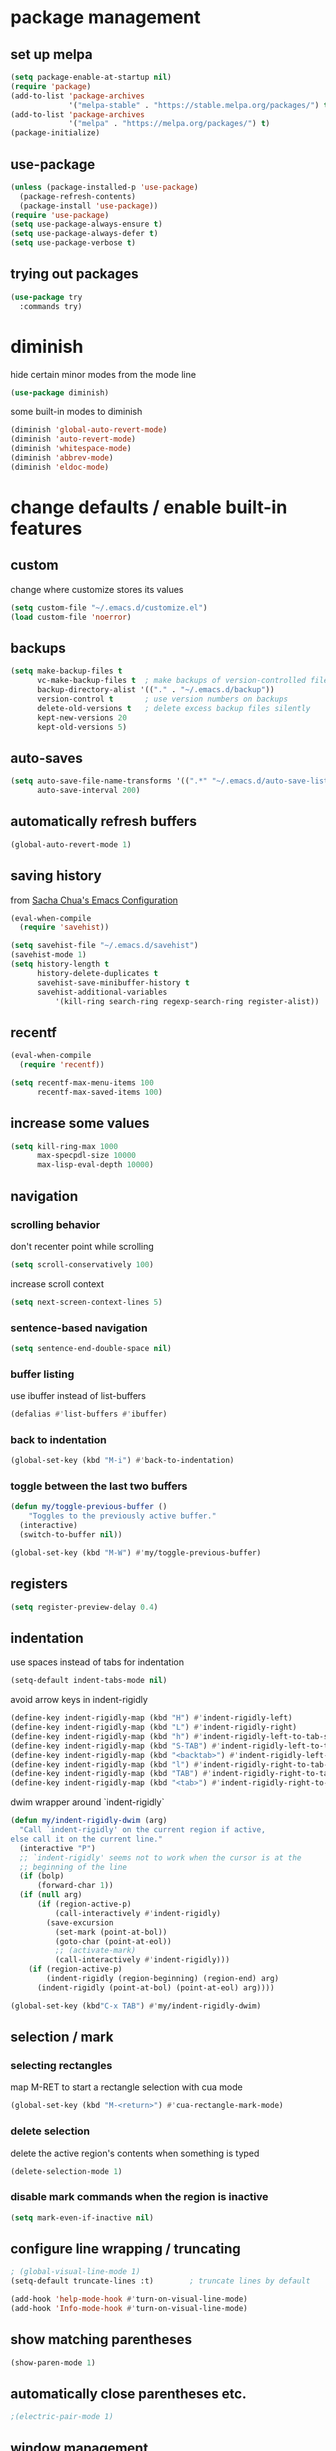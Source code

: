 #+STARTUP: overview
* package management
** set up melpa
#+BEGIN_SRC emacs-lisp
  (setq package-enable-at-startup nil)
  (require 'package)
  (add-to-list 'package-archives
               '("melpa-stable" . "https://stable.melpa.org/packages/") t)
  (add-to-list 'package-archives
               '("melpa" . "https://melpa.org/packages/") t)
  (package-initialize)
#+END_SRC
** use-package
#+BEGIN_SRC emacs-lisp
  (unless (package-installed-p 'use-package)
    (package-refresh-contents)
    (package-install 'use-package))
  (require 'use-package)
  (setq use-package-always-ensure t)
  (setq use-package-always-defer t)
  (setq use-package-verbose t)
#+END_SRC
** trying out packages
#+BEGIN_SRC emacs-lisp
  (use-package try
    :commands try)
#+END_SRC
* diminish
hide certain minor modes from the mode line
#+BEGIN_SRC emacs-lisp
  (use-package diminish)
#+END_SRC
some built-in modes to diminish
#+BEGIN_SRC emacs-lisp
  (diminish 'global-auto-revert-mode)
  (diminish 'auto-revert-mode)
  (diminish 'whitespace-mode)
  (diminish 'abbrev-mode)
  (diminish 'eldoc-mode)
#+END_SRC
* change defaults / enable built-in features
** custom
change where customize stores its values
#+BEGIN_SRC emacs-lisp
  (setq custom-file "~/.emacs.d/customize.el")
  (load custom-file 'noerror)
#+END_SRC
** backups
#+BEGIN_SRC emacs-lisp
  (setq make-backup-files t
        vc-make-backup-files t  ; make backups of version-controlled files
        backup-directory-alist '(("." . "~/.emacs.d/backup"))
        version-control t       ; use version numbers on backups
        delete-old-versions t   ; delete excess backup files silently
        kept-new-versions 20
        kept-old-versions 5)
#+END_SRC
** auto-saves
#+BEGIN_SRC emacs-lisp
  (setq auto-save-file-name-transforms '((".*" "~/.emacs.d/auto-save-list/" t))
        auto-save-interval 200)
#+END_SRC
** automatically refresh buffers
#+BEGIN_SRC emacs-lisp
  (global-auto-revert-mode 1)
#+END_SRC
** saving history
from [[http://pages.sachachua.com/.emacs.d/Sacha.html][Sacha Chua's Emacs Configuration]]
#+BEGIN_SRC emacs-lisp
  (eval-when-compile
    (require 'savehist))

  (setq savehist-file "~/.emacs.d/savehist")
  (savehist-mode 1)
  (setq history-length t
        history-delete-duplicates t
        savehist-save-minibuffer-history t
        savehist-additional-variables
            '(kill-ring search-ring regexp-search-ring register-alist))
#+END_SRC
** recentf
#+BEGIN_SRC emacs-lisp
  (eval-when-compile
    (require 'recentf))

  (setq recentf-max-menu-items 100
        recentf-max-saved-items 100)
#+END_SRC
** increase some values
#+BEGIN_SRC emacs-lisp
  (setq kill-ring-max 1000
        max-specpdl-size 10000
        max-lisp-eval-depth 10000)
#+END_SRC
** navigation
*** scrolling behavior
don't recenter point while scrolling
#+BEGIN_SRC emacs-lisp
  (setq scroll-conservatively 100)
#+END_SRC
increase scroll context
#+BEGIN_SRC emacs-lisp
  (setq next-screen-context-lines 5)
#+END_SRC
*** sentence-based navigation
#+BEGIN_SRC emacs-lisp
  (setq sentence-end-double-space nil)
#+END_SRC
*** buffer listing
use ibuffer instead of list-buffers
#+BEGIN_SRC emacs-lisp
  (defalias #'list-buffers #'ibuffer)
#+END_SRC
*** back to indentation
#+BEGIN_SRC emacs-lisp
  (global-set-key (kbd "M-i") #'back-to-indentation)
#+END_SRC
*** toggle between the last two buffers
#+BEGIN_SRC emacs-lisp
  (defun my/toggle-previous-buffer ()
      "Toggles to the previously active buffer."
    (interactive)
    (switch-to-buffer nil))

  (global-set-key (kbd "M-W") #'my/toggle-previous-buffer)
#+END_SRC
** registers
#+BEGIN_SRC emacs-lisp
  (setq register-preview-delay 0.4)
#+END_SRC
** indentation
use spaces instead of tabs for indentation
#+BEGIN_SRC emacs-lisp
  (setq-default indent-tabs-mode nil)
#+END_SRC
avoid arrow keys in indent-rigidly
#+BEGIN_SRC emacs-lisp
  (define-key indent-rigidly-map (kbd "H") #'indent-rigidly-left)
  (define-key indent-rigidly-map (kbd "L") #'indent-rigidly-right)
  (define-key indent-rigidly-map (kbd "h") #'indent-rigidly-left-to-tab-stop)
  (define-key indent-rigidly-map (kbd "S-TAB") #'indent-rigidly-left-to-tab-stop)
  (define-key indent-rigidly-map (kbd "<backtab>") #'indent-rigidly-left-to-tab-stop)
  (define-key indent-rigidly-map (kbd "l") #'indent-rigidly-right-to-tab-stop)
  (define-key indent-rigidly-map (kbd "TAB") #'indent-rigidly-right-to-tab-stop)
  (define-key indent-rigidly-map (kbd "<tab>") #'indent-rigidly-right-to-tab-stop)
#+END_SRC
dwim wrapper around `indent-rigidly`
#+BEGIN_SRC emacs-lisp
  (defun my/indent-rigidly-dwim (arg)
    "Call `indent-rigidly' on the current region if active,
  else call it on the current line."
    (interactive "P")
    ;; `indent-rigidly' seems not to work when the cursor is at the
    ;; beginning of the line
    (if (bolp)
        (forward-char 1))
    (if (null arg)
        (if (region-active-p)
            (call-interactively #'indent-rigidly)
          (save-excursion
            (set-mark (point-at-bol))
            (goto-char (point-at-eol))
            ;; (activate-mark)
            (call-interactively #'indent-rigidly)))
      (if (region-active-p)
          (indent-rigidly (region-beginning) (region-end) arg)
        (indent-rigidly (point-at-bol) (point-at-eol) arg))))

  (global-set-key (kbd"C-x TAB") #'my/indent-rigidly-dwim)
#+END_SRC
** selection / mark
*** selecting rectangles
map M-RET to start a rectangle selection with cua mode
#+BEGIN_SRC emacs-lisp
  (global-set-key (kbd "M-<return>") #'cua-rectangle-mark-mode)
#+END_SRC
*** delete selection
delete the active region's contents when something is typed
#+BEGIN_SRC emacs-lisp
  (delete-selection-mode 1)
#+END_SRC
*** disable mark commands when the region is inactive
#+BEGIN_SRC emacs-lisp
  (setq mark-even-if-inactive nil)
#+END_SRC
** configure line wrapping / truncating
#+BEGIN_SRC emacs-lisp
  ; (global-visual-line-mode 1)
  (setq-default truncate-lines :t)        ; truncate lines by default

  (add-hook 'help-mode-hook #'turn-on-visual-line-mode)
  (add-hook 'Info-mode-hook #'turn-on-visual-line-mode)
#+END_SRC
** show matching parentheses
#+BEGIN_SRC emacs-lisp
  (show-paren-mode 1)
#+END_SRC
** automatically close parentheses etc.
#+BEGIN_SRC emacs-lisp
;(electric-pair-mode 1)
#+END_SRC
** window management
*** winner-mode
enable winner-mode to be able to undo/redo window commands
#+BEGIN_SRC emacs-lisp
  (winner-mode 1)
#+END_SRC
*** show cursor in non-selected windows
#+BEGIN_SRC emacs-lisp
  (setq-default cursor-in-non-selected-windows t)
#+END_SRC
** scratch buffer
remove the initial message shown in the scratch buffer
#+BEGIN_SRC emacs-lisp
  (setq initial-scratch-message "")
#+END_SRC
** show whitespace in programming modes
#+BEGIN_SRC emacs-lisp
  (eval-when-compile
    (require 'whitespace))

  (setq whitespace-style
        '(face trailing tabs lines-tail space-after-tab space-before-tab tab-mark newline newline-mark empty)
        whitespace-line-column 80
        whitespace-display-mappings '((space-mark 32 [183] [46])  ; "·", "."
                                      (space-mark 160 [164] [95]) ; "¤", "_"
                                      (newline-mark 10 [172 10] [36 10]) ; "¬", "$"
                                      (tab-mark 9 [187 9] [92 9]))) ; "»", "\"

  (custom-set-faces '(whitespace-trailing ((t (:background "orange red" :foreground "gold"))))
                    '(whitespace-line ((t (:underline t :foreground nil :background nil))))
                    '(whitespace-newline ((t (:foreground "dim gray" :background nil))))
                    '(whitespace-empty ((t (:background "black")))))

  (add-hook 'prog-mode-hook (lambda () (whitespace-mode 1)))
  (add-hook 'conf-mode-hook (lambda () (whitespace-mode 1)))
#+END_SRC
** bind useful but unbound commands
*** revert-buffer
#+BEGIN_SRC emacs-lisp
  (defun my/revert-buffer-only-prompt-if-modified ()
    "Acts like `revert-buffer' but only prompts if the buffer has been modified"
    (interactive)
    (if (buffer-modified-p)
        (revert-buffer)
      (revert-buffer nil t)
      (message (concat "Reverted buffer " (buffer-name (current-buffer))))))
  (global-set-key (kbd "<f5>") #'my/revert-buffer-only-prompt-if-modified)
#+END_SRC
*** font-lock-fontify-buffer (refresh syntax highlighting)
#+BEGIN_SRC emacs-lisp
  (global-set-key (kbd "C-<f5>") #'font-lock-fontify-buffer)
#+END_SRC
*** find-file-at-point
#+BEGIN_SRC emacs-lisp
  (global-set-key (kbd "M-g f") #'find-file-at-point)
#+END_SRC
*** toggle truncate lines
#+BEGIN_SRC emacs-lisp
  (global-set-key (kbd "C-c t t") #'toggle-truncate-lines)
#+END_SRC
*** delete trailing whitespace
#+BEGIN_SRC emacs-lisp
  (global-set-key (kbd "C-c t d") #'delete-trailing-whitespace)
#+END_SRC
** use hippie-expand
#+BEGIN_SRC emacs-lisp
  ;; get rid of compiler warnings
  (eval-when-compile
    (declare-function try-expand-line "hippie-exp" (old)))

  ;; move the line expansion to the very end of the list
  (delq #'try-expand-line hippie-expand-try-functions-list)
  (add-to-list 'hippie-expand-try-functions-list #'try-expand-line 'append)

  ;; M-/ normally runs dabbrev-expand
  (global-set-key (kbd "M-/") #'hippie-expand)
#+END_SRC
** use abbrev
#+BEGIN_SRC emacs-lisp
  (setq abbrev-file-name
        "~/.emacs.d/abbrev_definitions"
        save-abbrevs t)                   ; save abbrevs when files are saved
  (setq-default abbrev-mode t)
#+END_SRC
** backward-kill-sexp
#+BEGIN_SRC emacs-lisp
  (global-set-key (kbd "C-M-<backspace>") #'backward-kill-sexp)
#+END_SRC
** final newlines
#+BEGIN_SRC emacs-lisp
  (setq require-final-newline t
        mode-require-final-newline t)
#+END_SRC
** remap toggle input method
I use C-\ for company
#+BEGIN_SRC emacs-lisp
  (global-set-key (kbd "<F9>") #'toggle-input-method) ; in case I ever need this...
#+END_SRC
** use visually relative line numbers in display-line-numbers-mode
#+BEGIN_SRC emacs-lisp
  (eval-when-compile
    (require 'display-line-numbers))

  (setq display-line-numbers-type 'visual)
#+END_SRC
** use zsh in ansi-term
#+BEGIN_SRC emacs-lisp
  (defvar my-term-shell "/bin/zsh")
  (defadvice ansi-term (before force-zsh)
    (interactive (list my-term-shell)))
  (ad-activate 'ansi-term)
#+END_SRC
** use regex search by default
#+BEGIN_SRC emacs-lisp
  ;; (using swiper for forward search right now)
  ;; (global-set-key (kbd "C-s") #'isearch-forward-regexp)
  (global-set-key (kbd "C-r") #'isearch-backward-regexp)
#+END_SRC
* hydra
#+BEGIN_SRC emacs-lisp
  (use-package hydra
    :defer nil
    :config (require 'hydra))             ; somehow it doesn't work without this
#+END_SRC
** window management hydra
functions from hydra_examples.el
#+BEGIN_SRC emacs-lisp
  (require 'windmove)
  (require 'hydra)

  (defun hydra-move-splitter-left (arg)
    "Move window splitter left."
    (interactive "p")
    (if (let ((windmove-wrap-around))
          (windmove-find-other-window 'right))
        (shrink-window-horizontally arg)
      (enlarge-window-horizontally arg)))

  (defun hydra-move-splitter-right (arg)
    "Move window splitter right."
    (interactive "p")
    (if (let ((windmove-wrap-around))
          (windmove-find-other-window 'right))
        (enlarge-window-horizontally arg)
      (shrink-window-horizontally arg)))

  (defun hydra-move-splitter-up (arg)
    "Move window splitter up."
    (interactive "p")
    (if (let ((windmove-wrap-around))
          (windmove-find-other-window 'up))
        (enlarge-window arg)
      (shrink-window arg)))

  (defun hydra-move-splitter-down (arg)
    "Move window splitter down."
    (interactive "p")
    (if (let ((windmove-wrap-around))
          (windmove-find-other-window 'up))
        (shrink-window arg)
      (enlarge-window arg)))
#+END_SRC
hydra modified from [[https://github.com/abo-abo/hydra/wiki/Window-Management][Window Management Hydra in the Hydra Wiki]]
#+BEGIN_SRC emacs-lisp
  ;; get rid of compiler warnigns
  (eval-when-compile
    (declare-function winner-redo "winner" ())
    (declare-function winner-undo "winner" ()))

  (defhydra hydra-window (:color red
                          :hint nil
                          :idle 0.4)
    "
   Split: _M-h_/_M-j_/_M-k_/_M-l_
  Delete: _o_nly, _dw_in,  _db_buf, _x_: del current win, _i_: ace one
    Move: _s_wap
  Resize: [C-]_H_/_J_/_K_/_L_
  Frames: _f_rame new, _df_rame
    Misc: _b_uffer, book_m_ark, _u_ndo, _r_edo, _M-M_aximize, _M-m_inimize, _M-b_alance"
    ("h" windmove-left)
    ("j" windmove-down)
    ("k" windmove-up)
    ("l" windmove-right)
    ("C-h" hydra-move-splitter-left)
    ("H" (lambda () (interactive) (hydra-move-splitter-left 5)))
    ("C-j" hydra-move-splitter-down)
    ("J" (lambda () (interactive) (hydra-move-splitter-down 5)))
    ("C-k" hydra-move-splitter-up)
    ("K" (lambda () (interactive) (hydra-move-splitter-up 5)))
    ("C-l" hydra-move-splitter-right)
    ("L" (lambda () (interactive) (hydra-move-splitter-right 5)))
    ("M-h" (lambda ()
             (interactive)
             (split-window-right)
             (switch-to-buffer (other-buffer))))
    ("M-j" (lambda ()
             (interactive)
             (split-window-below)
             (windmove-down)
             (switch-to-buffer (other-buffer))))
    ("M-k" (lambda ()
             (interactive)
             (split-window-below)
             (switch-to-buffer (other-buffer))))
    ("M-l" (lambda ()
             (interactive)
             (split-window-right)
             (windmove-right)
             (switch-to-buffer (other-buffer))))
    ("x" delete-window)
    ("X" kill-buffer-and-window)
    ("u" winner-undo)
    ("r" winner-redo) ;;Fixme, not working?
    ("o" delete-other-windows :exit t)
    ("a" ace-window)
    ("M-o" ace-window :exit t)
    ("f" make-frame :exit t)
    ("s" ace-swap-window)
    ("db" kill-this-buffer)
    ("df" delete-frame :exit t)
    ("dw" ace-delete-window)
    ("q" nil)
    ("<escape>" nil)
    ("<return>" nil)
    ("i" ace-delete-other-windows :color blue)
    ("b" ido-switch-buffer)
    ("m" bookmark-jump)
    ("M-M" maximize-window)
    ("M-m" minimize-window)
    ("M-b" balance-windows))

  (global-set-key (kbd "M-o") #'hydra-window/body)
  (global-set-key (kbd "M-O") #'ace-window)
#+END_SRC
** apropos hydra
taken from hydra-examples.el
#+BEGIN_SRC emacs-lisp
  (defhydra hydra-apropos (:color blue
                           :hint nil
                           :idle 0.4)
    "
  _a_propos        _c_ommand
  _d_ocumentation  _l_ibrary
  _v_ariable       _u_ser-option
  ^ ^          valu_e_"
    ("a" apropos)
    ("d" apropos-documentation)
    ("v" apropos-variable)
    ("c" apropos-command)
    ("l" apropos-library)
    ("u" apropos-user-option)
    ("e" apropos-value)
    ("q" nil)
    ("<escape>" nil)
    ("<return>" nil))

  (global-set-key (kbd "C-h C-a") #'hydra-apropos/body)
#+END_SRC
* programming mode customizations
#+BEGIN_SRC emacs-lisp
  ;; (setq linum-format "%5d ")
  (add-hook 'prog-mode-hook
            (lambda ()
              (display-line-numbers-mode 1)
              (subword-mode 1) ; allows you to jump by words in CamelCase words
              (diminish 'subword-mode) ; hide subword mode from modeline
              (flyspell-prog-mode)))   ; check spelling in comments

  ;; fix linum text-scale-adjust
  ;; (eval-after-load "linum"
  ;;   '(set-face-attribute 'linum nil :height 100))
#+END_SRC
* text mode customizations
#+BEGIN_SRC emacs-lisp
  (add-hook 'text-mode-hook
            (lambda () (flyspell-mode 1)))

#+END_SRC
** text mode company
(stolen from [[http://blog.binchen.org/posts/emacs-auto-completion-for-non-programmers.html][here]])
#+BEGIN_SRC emacs-lisp
  (with-eval-after-load 'company
    (defvar company-backends)
    (defvar my/company-ispell-backend)
    (defun my/text-mode-hook-setup ()
      ;; making `company-backends' local is critcal
      ;; or else, you will have completion in every major mode, that's very annoying!
      (make-local-variable 'company-backends)

      (setq my/company-ispell-backend 'company-ispell)

      ;; company-ispell is the plugin to complete words
      (add-to-list 'company-backends my/company-ispell-backend)

      ;; OPTIONAL, if `company-ispell-dictionary' is nil, `ispell-complete-word-dict' is used
      ;;  but I prefer hard code the dictionary path. That's more portable.
      (let ((dictionary  "/usr/share/dict/words"))
        (when (file-exists-p dictionary)
          (defvar ispell-complete-word-dict dictionary)))
      ;; (setq company-ispell-dictionary (file-truename "~/.emacs.d/misc/english-words.txt"))
      )

    ;; get rid of compiler warnings
    (eval-when-compile
      (declare-function my/text-mode-hook-setup "config" ()))

    (add-hook 'text-mode-hook #'my/text-mode-hook-setup)

    (defun my/toggle-company-ispell ()
      (interactive)
      (cond
       ((memq my/company-ispell-backend company-backends)
        (setq company-backends (delete my/company-ispell-backend company-backends))
        (message "company-ispell disabled"))
       (t
        (add-to-list 'company-backends my/company-ispell-backend)
        (message "company-ispell enabled!")))))
#+END_SRC
* dwim
** eval region or last sexp
#+BEGIN_SRC emacs-lisp
  (defun my/eval-dwim (arg)
    "Call either `eval-region' if the region is active or `eval-last-sexp' otherwise.
  ARG is passed to `eval-last-sexp' and is ignored if the region is active."
    (interactive "P")
    (if (region-active-p)
        (eval-region (region-beginning) (region-end))
      (eval-last-sexp arg)))

  (global-set-key (kbd "C-x C-e") #'my/eval-dwim)
#+END_SRC
** whole line or region mode (disabled)
#+BEGIN_SRC emacs-lisp
  ;; (use-package whole-line-or-region
  ;;   :bind (("C-w" . whole-line-or-region-kill-region)
  ;;          ("M-w" . whole-line-or-region-kill-ring-save)
  ;;          ("C-y" . whole-line-or-region-yank))
  ;;   :diminish whole-line-or-region-mode)
#+END_SRC
** change casing
#+BEGIN_SRC emacs-lisp
  (defhydra hydra-casing (:color blue
                           :hint nil
                           :idle 0.3)
    "change casing"
    ("M-u" upcase-dwim :exit t)
    ("M-l" downcase-dwim :exit t)
    ("M-d" downcase-dwim :exit t)
    ("M-c" capitalize-dwim :exit t)
    ("u" upcase-dwim "up" :exit nil)
    ("l" downcase-dwim :exit nil)
    ("d" downcase-dwim "down" :exit nil)
    ("c" capitalize-dwim "capitalize" :exit nil)
    ("q" nil)
    ("<escape>" nil)
    ("<return>" nil))

  (global-set-key (kbd "M-c") #'hydra-casing/body)
#+END_SRC
** remove whitespace
#+BEGIN_SRC emacs-lisp
(global-set-key (kbd "M-SPC") (lambda (pref) (interactive "p") (cycle-spacing pref nil 'fast)))
#+END_SRC
** TODO narrowing/widening dwim
* crux
#+BEGIN_SRC emacs-lisp
  (use-package crux
    :bind (("C-c e"         . crux-eval-and-replace)
           ("C-c O"         . crux-open-with)
           ("C-c C"         . crux-cleanup-buffer-or-region)
           ("C-x 4 t"       . crux-transpose-windows)
           ("C-c d"         . crux-duplicate-current-line-or-region)
           ("C-c i"         . crux-ispell-word-then-abbrev)
           ("C-<return>"    . crux-smart-open-line)
           ("C-o"           . crux-smart-open-line-above)))
#+END_SRC
* ace-window
#+BEGIN_SRC emacs-lisp
   (use-package ace-window
     :commands (ace-window ace-swap-window ace-delete-other-windows ace-delete-window)
     :bind (("C-x o" . ace-window))
     :init (setq aw-keys '(?a ?s ?d ?f ?g ?h ?j ?k ?l))
     :config (progn (custom-set-faces
                     '(aw-leading-char-face
                       ((t (:foreground "deep sky blue" :height 3.0)))))))
#+END_SRC
* ivy and swiper
#+BEGIN_SRC emacs-lisp
  (use-package flx)
  (use-package counsel
    :defer nil                            ; TODO manually map all things instead of using counsel-mode / ivy-mode
    :diminish (counsel-mode ivy-mode)
    :bind (("C-s"     . swiper)
           ("C-c C-r" . ivy-resume)
           ("C-h C-l" . counsel-find-library)
           ("C-h C-i" . counsel-info-lookup-symbol)
           ("C-h C-c" . counsel-colors-web)
           ("C-h C-u" . counsel-unicode-char)
           ("M-s l"   . counsel-locate)
           ("M-s a"   . counsel-ag)
           ("M-s f"   . counsel-fzf)
           ("M-s g"   . counsel-git)
           ("M-s c"   . counsel-colors-web)
           ("M-w"     . my/switch-buffer-or-kill-ring-save))
    :init

    (defun my/switch-buffer-or-kill-ring-save ()
      "When the region is active, call `kill-ring-save', else call `ivy-switch-buffer'"
      (interactive)
      (if (region-active-p)
          (kill-ring-save :ignore :ignore :save-region-instead)
        (ivy-switch-buffer)))

    (setq ivy-use-virtual-buffers t       ; add recent files and bookmarks to buffer list
          ivy-initial-inputs-alist nil    ; don't prepend "^" by default
          ivy-count-format "%d/%d "
          ivy-wrap t                      ; wrap around after first/last match
          ivy-extra-directories nil       ; don't automatically add "." and ".." when finding a file
          ;; ignore files that start with a dot
          ;; (they can still be included in the results if the search string starts with a dot)
          counsel-find-file-ignore-regexp "\\`\\."
          counsel-find-file-at-point t    ; add file at point to file listb
          ivy-format-function 'my/ivy-format-function-arrow ; display an arrow next to current candiate
          ivy-height 12
          ivy-re-builders-alist
          '((counsel-find-file    . ivy--regex-plus)
            (swiper               . ivy--regex-plus)
            (counsel-unicode-char . ivy--regex-plus)
            (t                    . ivy--regex-fuzzy)))
    :config
    (ivy-mode 1)
    (counsel-mode 1))
#+END_SRC
** custom format function
#+BEGIN_SRC emacs-lisp
  ;; modified from ivy.el
  (require 'ivy)
  (defun my/ivy-format-function-arrow (cands)
    "Transform CANDS into a string for minibuffer."
    (ivy--format-function-generic
     (lambda (str)
       (concat "-> " (ivy--add-face str 'ivy-current-match)))
     (lambda (str)
       (concat "   " str))
     cands
     "\n"))
#+END_SRC
* move-text
#+BEGIN_SRC emacs-lisp
  (use-package move-text
    :bind (("M-p" . move-text-up)
           ("M-n" . move-text-down)))
#+END_SRC
* imenu-anywhere
#+BEGIN_SRC emacs-lisp
  (use-package imenu-anywhere
    :after ivy
    :bind (("M-I" . ivy-imenu-anywhere)))
#+END_SRC
* avy
#+BEGIN_SRC emacs-lisp
  (use-package avy
    :bind (("M-k" . avy-goto-char)
           ("M-m" . avy-goto-char-in-line)
           ("M-j" . avy-goto-word-1)
           ("M-l" . avy-goto-line)))
#+END_SRC
** avy zap
#+BEGIN_SRC emacs-lisp
  (use-package avy-zap
    :bind (("M-z" . avy-zap-to-char)
           ("C-t" . avy-zap-up-to-char)))
#+END_SRC
* which-key
#+BEGIN_SRC emacs-lisp
  (use-package which-key
    :commands (which-key-mode which-key-show-top-level which-key-show-major-mode)
    :diminish which-key-mode
    :bind (("C-h C-t" . which-key-show-top-level)
           ("C-h C-m" . which-key-show-major-mode))
    :init
    (setq which-key-idle-delay 0.3)
    :hook (emacs-startup . which-key-mode))
#+END_SRC
* undo-tree
use undo-tree to get a navigable tree view of the buffer's history (using hjkl)
note that it can limit undos to the active region
#+BEGIN_SRC emacs-lisp
  (use-package undo-tree
    :defer nil
    :diminish undo-tree-mode
    :init (setq undo-tree-visualizer-diff t ; show diff in undo tree ("d" toggles)
                undo-tree-visualizer-timestamps t ; show timestamps ("t" toggles)
                undo-tree-auto-save-history t ; save history to a file
                undo-tree-history-directory-alist '((".*" . "~/.emacs.d/undo-tree/")))
    :config
    ;; get rid of compiler warnings...
    (require 'undo-tree)
    (eval-when-compile
      (declare-function undo-tree-visualize-switch-branch-left "undo-tree" (arg))
      (declare-function undo-tree-visualize-switch-branch-right "undo-tree" (arg))
      (declare-function undo-tree-visualize-redo "undo-tree" (&optional arg))
      (declare-function undo-tree-visualize-undo "undo-tree" (&optional arg))
      (declare-function undo-tree-visualize-redo-to-x "undo-tree" (&optional x))
      (declare-function undo-tree-visualize-undo-to-x "undo-tree" (&optional x))
      (declare-function undo-tree-visualizer-quit "undo-tree" ())
      (declare-function undo-tree-visualizer-select-left "undo-tree" (&optional arg))
      (declare-function undo-tree-visualizer-select-right "undo-tree" (&optional arg))
      (declare-function undo-tree-visualizer-select-next "undo-tree" (&optional arg))
      (declare-function undo-tree-visualizer-select-previous "undo-tree" (&optional arg))
      (declare-function undo-tree-visualizer-set "undo-tree" (&optional pos)))
    (global-undo-tree-mode 1)
    (define-key undo-tree-visualizer-mode-map (kbd "h") #'undo-tree-visualize-switch-branch-left)
    (define-key undo-tree-visualizer-mode-map (kbd "j") #'undo-tree-visualize-redo)
    (define-key undo-tree-visualizer-mode-map (kbd "k") #'undo-tree-visualize-undo)
    (define-key undo-tree-visualizer-mode-map (kbd "l") #'undo-tree-visualize-switch-branch-right)
    (define-key undo-tree-visualizer-mode-map (kbd "K") #'undo-tree-visualize-undo-to-x)
    (define-key undo-tree-visualizer-mode-map (kbd "J") #'undo-tree-visualize-redo-to-x)
    (define-key undo-tree-visualizer-mode-map (kbd "<return>") #'undo-tree-visualizer-quit)
    (define-key undo-tree-visualizer-selection-mode-map (kbd "h") #'undo-tree-visualizer-select-left)
    (define-key undo-tree-visualizer-selection-mode-map (kbd "j") #'undo-tree-visualizer-select-next)
    (define-key undo-tree-visualizer-selection-mode-map (kbd "k") #'undo-tree-visualizer-select-previous)
    (define-key undo-tree-visualizer-selection-mode-map (kbd "l") #'undo-tree-visualizer-select-right)
    (define-key undo-tree-visualizer-selection-mode-map (kbd "<return>") #'undo-tree-visualizer-set)
    (add-hook 'undo-tree-visualizer-mode-hook (lambda () (setq undo-tree-visualizer-diff t)))) ; does this fix diff disappearing??
#+END_SRC
* shackle popup manager
** shackle configuration
#+BEGIN_SRC emacs-lisp
  (use-package shackle
    :hook (emacs-startup . shackle-mode)
    :init
    (setq shackle-default-size 0.4
          shackle-rules '((undo-tree-visualizer-mode :size 0.25 :align right :select t) ; doesn't seem to work somehow TODO
                          (help-mode :custom jay/shackle-dynamic-tyling :select t)
                          (occur-mode :align below :size 0.3 :select t)
                          (apropos-mode :custom jay/shackle-dynamic-tyling :select t)
                          (flycheck-error-list-mode :select t :align below :size 0.2)
                          (compilation-mode :noselect t :align below :size 0.2)
                          (special-mode :noselect t :align below :size 0.2)
                          (diff-mode :custom jay/shackle-dynamic-tyling :select t)
                          ("*Register Preview*" :noselect t :align above :size 0.2)
                          ("^\\*Org Src.*" :regexp t :popup nil))
          shackle-default-rule '(:popup t :select t)))
#+END_SRC
** custom window splitting
custom tiling function to create popups by splitting the current window
#+BEGIN_SRC emacs-lisp
  (with-eval-after-load 'shackle
    ;; get rid of compiler warnings
    (eval-when-compile
      (declare-function shackle--splittable-frame "shackle" ()))
    ;; stolen from https://emacs.stackexchange.com/a/37652
    (defun jay/shackle-dynamic-tyling (buffer alist plist)
      "Create a new window displaying BUFFER splitting the current window sensibly.
  If there already is a window displaying BUFFER, do nothing.
  ALIST is passed to `window--display-buffer'. PLIST is ignored."
      (or (get-buffer-window buffer)
          (let
              ((frame (shackle--splittable-frame))
               (window (if (> (* 1.4 (window-pixel-height)) (window-pixel-width))
                           (split-window-below)
                         (split-window-right (/ (window-width) -3)))))
            (prog1
                (window--display-buffer buffer window 'window alist display-buffer-mark-dedicated)
              (when window
                (shrink-window-if-larger-than-buffer window)
                (setq shackle-last-window window
                      shackle-last-buffer buffer))
              (unless (cdr (assq 'inhibit-switch-frame alist))
                (window--maybe-raise-frame frame)))))))
#+END_SRC
* rainbow-delimiters
#+BEGIN_SRC emacs-lisp
  (use-package rainbow-delimiters
    :diminish rainbow-delimiters-mode
    :hook (prog-mode . rainbow-delimiters-mode))
#+END_SRC
* rainbow-mode
#+BEGIN_SRC emacs-lisp
  (use-package rainbow-mode
    :diminish rainbow-mode
    :hook prog-mode)
  ;; note: change rainbow-x-colors to nil to disable highlighting of color names
#+END_SRC
* expand-region
#+BEGIN_SRC emacs-lisp
  (use-package expand-region
    :bind (("C-=" . er/expand-region)))
#+END_SRC
* better regexp search/replace
#+BEGIN_SRC emacs-lisp
  (use-package visual-regexp-steroids
    :bind (("C-c r" . vr/replace)
           ("C-c q" . vr/query-replace)
           ("C-c M" . vr/mc-mark)))
#+END_SRC
* beacon
#+BEGIN_SRC emacs-lisp
  (use-package beacon
    :defer nil
    :diminish beacon-mode
    :init (setq beacon-push-mark 1)       ; this is a test (TODO)
    :config (beacon-mode 1))
#+END_SRC
* company (auto-completion)
#+BEGIN_SRC emacs-lisp
  (use-package company
    :defer nil
    :hook ;; (after-init . global-company-mode)
    ((prog-mode . company-mode)
     (text-mode . company-mode))
    :bind (:map company-mode-map
                ("C-\\" . company-complete))
    :diminish company-mode
    :init
    (setq company-idle-delay 0.1
          company-frontends
          '(company-semantic
            company-pseudo-tooltip-unless-just-one-frontend
            company-preview-frontend
            company-echo-metadata-frontend)
          company-auto-complete nil
          company-auto-complete-chars " !)+,-./:;<=>?@|}"
          company-require-match 'never
          company-transformers '(company-sort-by-occurrence company-sort-by-backend-importance)
          company-minimum-prefix-length 3
          ;; attempt at a whitelist for company global-modes
          ;; (currently not using company-global-mode)
          ;; company-global-modes
          ;; '(asm-mode autoconf-mode awk-mode bat-mode bibtex-mode
          ;; bibtex-style-mode change-log-mode c++-mode c-mode
          ;; comint-mode common-lisp-mode cperl-mode css-mode
          ;; emacs-lisp-mode fundamental-mode gdb-script-mode gfm-mode
          ;; ghci-script-mode git-commit-elisp-text-mode
          ;; git-commit-major-mode git-rebase-mode haskell-cabal-mode
          ;; haskell-mode html-mode indented-text-mode java-mode
          ;; javascript-mode js-mode latex-mode less-css-mode
          ;; lisp-interaction-mode lisp-mode log-edit-mode mail-mode
          ;; makefile-mode markdown-mode message-mode mhtml-mode
          ;; occur-edit-mode org-mode perl-mode plain-tex-mode
          ;; prog-mode python-mode rst-mode rust-mode scss-mode
          ;; sgml-mode shell-mode shell-script-mode sh-mode sql-mode
          ;; term-mode tex-mode text-mode vc-git-log-edit-mode
          ;; vhdl-mode xml-mode zone-mode)
          )
    :config
    (with-eval-after-load 'company
      ;; get rid of compiler warnings
      (eval-when-compile
        (declare-function yas-expand "yasnippet" (&optional field))
        (declare-function company-complete-common-or-cycle "company" (&optional arg))
        (declare-function company-indent-or-complete-common "company" ())
        (declare-function my/yas-expand-or-company-next "config" ())
        (declare-function my/yas-expand-or-company-indent-or-complete-common "config" ()))

      (defun my/yas-expand-or-company-next ()
        "Try to expand a yas snippet. If not possible, call `company-complete-common-or-cycle'"
        (interactive)
        (unless (yas-expand)
          (company-complete-common-or-cycle 1)))

      (defun my/yas-expand-or-company-indent-or-complete-common ()
        "Try to expand a yas snippet. If not possible, call `company-indent-or-complete-common'"
        (interactive)
        (if (equal major-mode 'org-mode)
            (call-interactively #'org-cycle)
          (unless (yas-expand)
            (company-indent-or-complete-common))))

      (define-key company-active-map (kbd "TAB") #'my/yas-expand-or-company-next)
      (define-key company-active-map (kbd "<tab>") #'my/yas-expand-or-company-next)
      (define-key company-active-map (kbd "S-TAB") (lambda () (interactive) (company-complete-common-or-cycle -1)))
      (define-key company-active-map (kbd "<backtab>") (lambda () (interactive) (company-complete-common-or-cycle -1)))
                                          ;    (define-key company-active-map (kbd "M-n") nil)
                                          ;    (define-key company-active-map (kbd "M-p") nil)
      (define-key company-active-map (kbd "C-c") 'counsel-company)
      (define-key company-active-map (kbd "C-n") (lambda () (interactive) (company-complete-common-or-cycle 1)))
      (define-key company-active-map (kbd "C-p") (lambda () (interactive) (company-complete-common-or-cycle -1)))
      (define-key company-mode-map (kbd "TAB") #'my/yas-expand-or-company-indent-or-complete-common)
      (define-key company-mode-map (kbd "<tab>") #'my/yas-expand-or-company-indent-or-complete-common)
      ))
#+END_SRC
** company quickhelp
#+BEGIN_SRC emacs-lisp
  (use-package company-quickhelp
    :hook (company-mode . company-quickhelp-local-mode)
    :init
    (setq company-quickhelp-use-propertized-text t
          ;; this seems to work a little better (at least in i3wm)
          pos-tip-use-relative-coordinates t))
#+END_SRC
* smartparens
#+BEGIN_SRC emacs-lisp
    (defun my/sp-kill-sexp-backward (prefix)
      "Revert the direction of the prefix argument and call `sp-kill-sexp' with it."
      (interactive "p")
      (sp-kill-sexp (- prefix)))

  (use-package smartparens
                                          ;:hook (prog-mode . turn-on-smartparens-strict-mode)
    :bind (:map smartparens-mode-map
                ("C-M-f"           . sp-forward-sexp)
                ("C-M-b"           . sp-backward-sexp)
                ("C-M-d"           . sp-down-sexp)
                ("C-M-u"           . sp-backward-up-sexp)
                ("C-M-a"           . sp-beginning-of-sexp)
                ("C-M-e"           . sp-end-of-sexp)
                ("C-M-n"           . sp-next-sexp)
                ("C-M-p"           . sp-previous-sexp)
                ("C-M-k"           . sp-kill-sexp)
                ("C-M-<backspace>" . my/sp-kill-sexp-backward)
                ("C-M-t"           . sp-transpose-sexp)
                ("M-s M-k"         . sp-kill-hybrid-sexp)
                ("C-K"             . sp-kill-hybrid-sexp)
                ("C-k"             . kill-line)
                ("M-s M-u"         . sp-backward-unwrap-sexp) ; TODO which of these bindings do I like best?
                ("M-s M-r"         . sp-rewrap-sexp)
                ("M-U"             . sp-backward-unwrap-sexp)
                ("M-R"             . sp-rewrap-sexp)
                ("M-]"             . sp-forward-slurp-sexp)
                ("M-s M-["         . sp-backward-slurp-sexp)
                ("M-["             . sp-forward-barf-sexp)
                ("M-s M-]"         . sp-backward-barf-sexp)
                ("M-s M-s"         . sp-slurp-hybrid-sexp)
                ("M-s M-t"         . sp-transpose-hybrid-sexp)
                ("M-s M-p"         . sp-push-hybrid-sexp)
                ("M-F"             . sp-forward-symbol)
                ("M-B"             . sp-backward-symbol)
                ("C-]"             . sp-change-inner)
                :map smartparens-strict-mode-map
                ("C-k"             . sp-kill-hybrid-sexp))
    :init
    (require 'smartparens-config)
    (require 'smartparens)
  ;; (show-smartparens-global-mode 1)
    (smartparens-global-mode 1))
#+END_SRC
* spaceline
#+BEGIN_SRC emacs-lisp
  (use-package spaceline
    :init
    (eval-when-compile
      (require 'powerline)
      (require 'spaceline-config)
      (require 'spaceline-segments))

    (setq powerline-default-separator 'bar
          spaceline-line-column-p nil
          spaceline-line-p nil
          spaceline-line-column-p t)
    (spaceline-spacemacs-theme))
#+END_SRC
* flycheck
#+BEGIN_SRC emacs-lisp
  (use-package flycheck
    :defer nil
    :bind (("M-g M-n" . flycheck-next-error)
           ("M-g M-p" . flycheck-previous-error)
           ("M-g M-f" . flycheck-first-error)
           ("M-g M-l" . flycheck-list-errors))
    :hook (after-init . global-flycheck-mode))
#+END_SRC
** flycheck-pos-tip
#+BEGIN_SRC emacs-lisp
  (use-package flycheck-pos-tip
    :after flycheck
    :config
    (with-eval-after-load 'flycheck
      (flycheck-pos-tip-mode)))
#+END_SRC
* dashboard
#+BEGIN_SRC emacs-lisp
  (use-package dashboard
    :defer nil
    :diminish page-break-lines-mode
    :init (setq dashboard-startup-banner 'logo
                dashboard-items '((recents   . 5)
                                  (bookmarks . 5)
                                  (projects  . 5)
                                  (agenda    . 5)
                                  (registers . 5))
                page-break-lines-char ?-)
    :config (dashboard-setup-startup-hook))
#+END_SRC
* TODO aggressive-indent
#+BEGIN_SRC emacs-lisp
  ;; (use-package aggressive-indent
  ;;   :hook (prog-mode . aggressive-indent-mode))
#+END_SRC
* hungry-delete (disabled)
#+BEGIN_SRC emacs-lisp
  (use-package hungry-delete
    :disabled
    :diminish hungry-delete-mode
    :hook (prog-mode . hungry-delete-mode))
#+END_SRC
* hl-todo
#+BEGIN_SRC emacs-lisp
  (defhydra hl-todo-navigation-hydra (:color pink)
    "navigate TODO items:"
    ("n" hl-todo-next "next")
    ("p" hl-todo-previous "prev")
    ("o" hl-todo-occur "occur" :exit t)
    ("q" nil)
    ("<escape>" nil)
    ("<return>" nil))

  (use-package hl-todo
    :commands (hl-todo-next hl-todo-previous hl-todo-occur)
    :hook (prog-mode . hl-todo-mode))

  (bind-key "M-s t" #'hl-todo-navigation-hydra/body prog-mode-map)
#+END_SRC
* highlight-indentation
#+BEGIN_SRC emacs-lisp
  (use-package highlight-indent-guides
    :disabled
    :init (setq highlight-indent-guides-method 'character)
    :hook (prog-mode . highlight-indent-guides-mode))
#+END_SRC
* TODO projectile
#+BEGIN_SRC emacs-lisp
  (use-package projectile
    :defer nil
    :bind (("C-c p" . projectile-command-map))
    :init (setq projectile-completion-system 'ivy)
    :config (projectile-mode 1))   ; TODO
#+END_SRC
* TODO multiple-cursors
#+BEGIN_SRC emacs-lisp
  ;; stolen from https://github.com/abo-abo/hydra/wiki/multiple-cursors

  (defvar my/mark-even-if-inactive-backup nil "used by the hydra macro")

  (defhydra multiple-cursors-hydra (:hint nil
                                    ;; if I don't do this it breaks multiple cursors (as of 20180320.747)
                                    :pre (progn (setq my/mark-even-if-inactive-backup mark-even-if-inactive)
                                                (setq mark-even-if-inactive t))
                                    :post (setq mark-even-if-inactive my/mark-even-if-inactive-backup))
    "
       ^Up^            ^Down^        ^Other^
  ----------------------------------------------
  [_p_]   Next    [_n_]   Next    [_l_] Edit lines
  [_P_]   Skip    [_N_]   Skip    [_a_] Mark all
  [_M-p_] Unmark  [_M-n_] Unmark  [_r_] Mark by regexp
  ^ ^             ^ ^             [_d_] Mark all DWIM
  ^ ^             ^ ^             [_#_/_L_] Insert numbers/letters
  ^ ^             ^ ^             [_S_/_R_] Sort/Reverse regions
  ^ ^             ^ ^             [_q_] Quit
  "
    ("l" mc/edit-lines :exit t)
    ("a" mc/mark-all-symbols-like-this :exit t)
    ("n" mc/mark-next-like-this-symbol)
    ("N" mc/skip-to-next-like-this)
    ("M-n" mc/unmark-next-like-this)
    ("p" mc/mark-previous-like-this-symbol)
    ("P" mc/skip-to-previous-like-this-symbol)
    ("M-p" mc/unmark-previous-like-this)
    ("r" mc/mark-all-in-region-regexp :exit t)
    ("d" mc/mark-all-like-this-dwim :exit t)
    ("#" mc/insert-numbers)
    ("L" mc/insert-letters)
    ("S" mc/sort-regions)
    ("R" mc/reverse-regions)
    ("q" nil))

  (use-package multiple-cursors
    :commands (mc/edit-lines
               mc/mark-all-symbols-like-this
               mc/mark-next-like-this-symbol
               mc/skip-to-next-like-this mc/unmark-next-like-this
               mc/mark-previous-like-this-symbol
               mc/skip-to-previous-like-this-symbol
               mc/unmark-previous-like-this
               mc/mark-all-in-region-regexp
               mc/mark-all-like-this-dwim mc/insert-numbers
               mc/insert-letters mc/sort-regions
               mc/reverse-regions)
    :bind (("C-c m" . multiple-cursors-hydra/body)
           :map mc/keymap ("<return" . nil)))
#+END_SRC
* git-gutter
#+BEGIN_SRC emacs-lisp
  (use-package git-gutter
    :config (global-git-gutter-mode 1)

    ;; get rid of compiler warnings
    (eval-when-compile
      (declare-function git-gutter:next-hunk "git-gutter" (arg))
      (declare-function git-gutter:previous-hunk "git-gutter" (arg))
      (declare-function git-gutter:stage-hunk "git-gutter" ())
      (declare-function git-gutter:revert-hunk "git-gutter" ())
      (declare-function git-gutter:popup-hunk "git-gutter" (&optional diffinfo))
      (declare-function git-gutter:set-start-revision "git-gutter" (start-rev)))

    ;; stolen from: https://github.com/abo-abo/hydra/wiki/Git-gutter
    (global-set-key (kbd "C-c g")
                    (defhydra git-gutter-hydra (:hint nil)
                      "
  Git gutter:
    _j_: next hunk        _s_tage hunk     _q_uit
    _k_: previous hunk    _r_evert hunk    _Q_uit and deactivate git-gutter
    ^ ^                   _p_opup hunk
    _h_: first hunk
    _l_: last hunk        set start _R_evision
  "
                      ("j" git-gutter:next-hunk)
                      ("k" git-gutter:previous-hunk)
                      ("h" (progn (goto-char (point-min))
                                  (git-gutter:next-hunk 1)))
                      ("l" (progn (goto-char (point-min))
                                  (git-gutter:previous-hunk 1)))
                      ("s" git-gutter:stage-hunk)
                      ("r" git-gutter:revert-hunk)
                      ("p" git-gutter:popup-hunk)
                      ("R" git-gutter:set-start-revision)
                      ("C-l" reposition-window)
                      ("q" nil :color blue)
                      ("<escape>" nil)
                      ("<return>" nil)
                      ("Q" (progn (git-gutter-mode -1)
                                  ;; git-gutter-fringe doesn't seem to
                                  ;; clear the markup right away
                                  ;; TODO Do I actually need this?
                                  ;; (sit-for 0.1)
                                  ;; (git-gutter:clear)
                                  )
                       :color blue))))
#+END_SRC
* git-timemachine
#+BEGIN_SRC emacs-lisp
  (use-package git-timemachine
    :bind (("C-x t" . git-timemachine)))
#+END_SRC
* TODO origami
just an experiment for now; resolve key binding conflict!
#+BEGIN_SRC emacs-lisp
  (use-package origami
    :hook (emacs-startup . global-origami-mode)
    :defer nil
    :init
    ;; get rid of compiler warnings
    (eval-when-compile
      (declare-function origami-recursively-toggle-node "origami" (buffer point))
      (declare-function origami-open-node "origami" (buffer point))

      (declare-function origami-open-node-recursively "origami" (buffer point))
      (declare-function origami-close-node "origami" (buffer point))

      (declare-function origami-close-node-recursively "origami" (buffer point))
      (declare-function origami-forward-fold-same-level "origami" (buffer point))

      (declare-function origami-backward-fold-same-level "origami" (buffer point))
      (declare-function origami-next-fold "origami" (buffer point))

      (declare-function origami-previous-fold "origami" (buffer point))
      (declare-function origami-forward-toggle-node "origami" (buffer point))

      (declare-function origami-toggle-all-nodes "origami" (buffer point))
      (declare-function origami-show-only-node "origami" (buffer point))
      (declare-function origami-undo "origami" (buffer point))
      (declare-function origami-redo "origami" (buffer point)))

    (global-set-key
     (kbd "M-u")
     (defhydra hydra-folding (:color red :hint nil :idle 1)
       "
    _o_/_O_pen node    _j_ next fold       _t_oggle forward   _u_ndo
    _c_/_C_lose node   _k_ previous fold   toggle _a_ll       _r_edo

    _M-u_ toggle recursively           _f_ocus on current item
    "
       ("M-u" origami-recursively-toggle-node :color blue)
       ("o" origami-open-node)
       ("O" origami-open-node-recursively)
       ("c" origami-close-node)
       ("C" origami-close-node-recursively)
       ("j" origami-forward-fold-same-level)
       ("k" origami-backward-fold-same-level)
       ("J" origami-next-fold)
       ("K" origami-previous-fold)
       ("t" origami-forward-toggle-node)
       ("a" origami-toggle-all-nodes)
       ("f" origami-show-only-node :color blue)
       ("u" origami-undo)
       ("r" origami-redo))))
#+END_SRC
* magit
#+BEGIN_SRC emacs-lisp
  (use-package magit
    :bind (("C-x g" . magit-status)))
#+END_SRC
* org
#+BEGIN_SRC emacs-lisp
  (setq org-src-tab-acts-natively t
        org-src-fontify-natively t
        org-startup-indented t
        org-directory (expand-file-name "~/docs/orgs/")
        org-special-ctrl-a/e t
        org-special-ctrl-k t
        org-special-ctrl-o t
        org-src-window-setup 'current-window)
#+END_SRC
emacs lisp template
#+BEGIN_SRC emacs-lisp
  (add-to-list 'org-structure-template-alist
                 '("el" "#+BEGIN_SRC emacs-lisp\n?\n#+END_SRC"))
#+END_SRC
** org-bullets
#+BEGIN_SRC emacs-lisp
  (use-package org-bullets
    :commands org-bullets-mode
    :hook (org-mode . org-bullets-mode))
#+END_SRC
** avoid arrow keys
#+BEGIN_SRC emacs-lisp
  (with-eval-after-load 'org
    (define-key org-mode-map (kbd "M-K") #'org-metaup)
    (define-key org-mode-map (kbd "M-J") #'org-metadown)
    (define-key org-mode-map (kbd "M-L") #'org-metaright)
    (define-key org-mode-map (kbd "M-H") #'org-metaleft)
    ;; use for sth. sensible later (I press those too often on accident)
    (define-key org-mode-map (kbd "M-n") (lambda () (interactive) (message "did it again...")))
    (define-key org-mode-map (kbd "M-p") (lambda () (interactive) (message "did it again...")))
    (define-key org-mode-map (kbd "M-N") (lambda () (interactive) (message "did it again...")))
    (define-key org-mode-map (kbd "M-P") (lambda () (interactive) (message "did it again..."))))
#+END_SRC
* html
#+BEGIN_SRC emacs-lisp
  ;; get rid of compiler warnings
  (eval-when-compile
    (declare-function sgml-electric-tag-pair-mode "sgml-mode" (arg)))

  (add-hook 'html-mode-hook #'sgml-electric-tag-pair-mode)
#+END_SRC
* TODO pdf
#+BEGIN_SRC emacs-lisp
  (use-package pdf-tools
    :init
    (setq pdf-info-epdfinfo-program "/usr/local/bin/epdfinfo")
    (setq pdf-view-midnight-colors `(,(face-attribute 'default :foreground) .
                                     ,(face-attribute 'default :background)))
    (add-to-list 'auto-mode-alist '("\\.pdf\\'" . pdf-view-mode))
    :config
    ;; get rid of compiler warnigns
    (eval-when-compile
      (declare-function pdf-view-midnight-minor-mode "pdf-view" (&optional arg)))

    (add-hook 'pdf-view-mode-hook (lambda () (pdf-view-midnight-minor-mode)
                                    (auto-revert-mode)))
    (pdf-tools-install))
#+END_SRC
* tex / latex
automatically enable spell checking in latex buffers
#+BEGIN_SRC emacs-lisp
  (eval-when-compile
    (require 'ispell))

  (add-hook 'tex-mode-hook
            #'(lambda () (setq ispell-parser 'tex) (flyspell-mode 1)))
#+END_SRC
* programming language specific configuration
** haskell
#+BEGIN_SRC emacs-lisp
  (use-package haskell-mode
    ;; :hook ((haskell-mode . haskell-doc-mode))
    ;; (haskell-mode . turn-on-haskell-unicode-input-method))
    :init
    ;; fix "unexpected response from haskell process" error
    ;; TODO remove if this gets fixed
    (eval-when-compile
      (require 'haskell))
    (setq haskell-process-args-ghci
          '("-ferror-spans" "-fshow-loaded-modules")
          haskell-process-args-cabal-repl
          '("--ghc-options=-ferror-spans -fshow-loaded-modules")
          haskell-process-args-stack-ghci
          '("--ghci-options=-ferror-spans -fshow-loaded-modules"
            "--no-build" "--no-load")
          haskell-process-args-cabal-new-repl
          '("--ghc-options=-ferror-spans -fshow-loaded-modules"))
    :config
    ;; stolen from https://haskell.github.io/haskell-mode/manual/latest/Completion-support.html#Completion-support
    (add-hook 'haskell-mode-hook
              (lambda ()
                (set (make-local-variable 'company-backends)
                     (append '((company-capf company-dabbrev-code)) company-backends)))))
#+END_SRC
*** hindent
#+BEGIN_SRC emacs-lisp
  (use-package hindent
    :after haskell-mode
    :hook (haskell-mode . hindent-mode))
#+END_SRC
*** interactive mode
#+BEGIN_SRC emacs-lisp
  (defun my/haskell-interactive-keybindings (&rest args)
      "Set up keybindings for haskell interactive mode. Ignore ARGS."
      (interactive)
      (define-key interactive-haskell-mode-map (kbd "M-.") #'haskell-mode-goto-loc)
      (define-key interactive-haskell-mode-map (kbd "C-c C-t") #'haskell-mode-show-type-at))

  ;; there doesn't seem to be a hook for interactive mode (?)
  (advice-add #'interactive-haskell-mode :after #'my/haskell-interactive-keybindings)
#+END_SRC
** rust
#+BEGIN_SRC emacs-lisp
  (use-package rust-mode)

  (use-package racer
    :diminish racer-mode
    :hook (rust-mode . racer-mode))

  (use-package cargo
    :diminish cargo-minor-mode
    :hook (rust-mode . cargo-minor-mode))
#+END_SRC
* yasnippet
#+BEGIN_SRC emacs-lisp
  (use-package yasnippet
    :hook (after-init . yas-global-mode)
    :diminish (yas-minor-mode yas/minor-mode)
    :init
    (with-eval-after-load 'company
      ;; Add yasnippet support for all company backends
      ;; https://github.com/syl20bnr/spacemacs/pull/179
      (defvar company-mode/enable-yas t
        "Enable yasnippet for all backends.")

      ;; get rid of compiler warnings
      (eval-when-compile
        (declare-function company-mode/backend-with-yas "config" (backend))
        (declare-function my/add-yas-company-backends "config" ()))

      (defun company-mode/backend-with-yas (backend)
        (if (or (not company-mode/enable-yas) (and (listp backend) (member 'company-yasnippet backend)))
            backend
          (append (if (consp backend) backend (list backend))
                  '(:with company-yasnippet))))

      ;; (setq company-backends (mapcar #'company-mode/backend-with-yas company-backends))

      (defun my/add-yas-company-backends ()
        "Append (:with company-yasnippet) to every backend in company-backends that
  doesn't already contain it."
        (setq company-backends (mapcar #'company-mode/backend-with-yas company-backends)))
      (add-hook 'company-mode-hook #'my/add-yas-company-backends)))
#+END_SRC
* appearance
#+BEGIN_SRC emacs-lisp
    (setq ring-bell-function #'ignore
          inhibit-startup-screen t
          inhibit-x-resources t)

    ;; disable the startup message
    (defun display-startup-echo-area-message ())
#+END_SRC
** prettify symbols
#+BEGIN_SRC emacs-lisp
  (setq prettify-symbols-unprettify-at-point 'right-edge)
  (global-prettify-symbols-mode 1)
#+END_SRC
*** lisp
#+BEGIN_SRC emacs-lisp
  (add-hook 'emacs-lisp-mode-hook (lambda () (mapc (lambda (pair) (push pair prettify-symbols-alist))
                                              '(("nil" . "∅")))))
#+END_SRC
** appearance customisations only for graphical sessions
#+BEGIN_SRC emacs-lisp
  (when window-system
    (global-hl-line-mode 1)
    (tool-bar-mode 0)
    ;; (tooltip-mode 0)
    (scroll-bar-mode 0)
    (blink-cursor-mode 0)
    (setq use-dialog-box nil))
#+END_SRC
** mode line
#+BEGIN_SRC emacs-lisp
  (column-number-mode 1)
#+END_SRC
** input
insert some dead keys literally
#+BEGIN_SRC emacs-lisp
  (define-key key-translation-map [dead-grave] "`")
  (define-key key-translation-map [dead-acute] "'")
  (define-key key-translation-map [dead-circumflex] "^")
  (define-key key-translation-map [dead-diaeresis] "\"")
  (define-key key-translation-map [dead-tilde] "~")
#+END_SRC
** theme
#+BEGIN_SRC emacs-lisp
  (setq frame-background-mode 'dark)
#+END_SRC
#+BEGIN_SRC emacs-lisp
  (use-package gruvbox-theme
    :defer nil
    :init
    (load-theme 'gruvbox-dark-hard 'noconfirm))

  (use-package solarized-theme
    :defer nil
    :disabled
    :init (setq solarized-distinct-fringe-background t ; Make the fringe stand out from the background
                solarized-use-variable-pitch nil ; Don't change the font for some headings and titles
                solarized-high-contrast-mode-line nil ; Make the mode line high contrast
                solarized-use-less-bold t ; Use less bolding
                solarized-use-more-italic t ; Use more italics
                solarized-emphasize-indicators t
                solarized-scale-org-headlines t
                ;; Avoid all font-size changes
                solarized-height-minus-1 1.0
                solarized-height-plus-1 1.0
                solarized-height-plus-2 1.0
                solarized-height-plus-3 1.0
                solarized-height-plus-4 1.0
                x-underline-at-descent-line nil)
    :config (load-theme 'solarized-dark 'noconfirm))
#+END_SRC
** cursor
#+BEGIN_SRC emacs-lisp
  ;; make cursor match character width (e.g. for tab characters)
  (setq x-stretch-cursor t)
#+END_SRC
* ido
just a test
#+BEGIN_SRC emacs-lisp
  (use-package ido-vertical-mode
    :ensure nil
    :commands ido-vertical-mode)

  (use-package flx-ido
    :ensure nil
    :commands flx-ido-mode)

  (setq ido-use-virtual-buffers t)

  (defun my/enable-ido-test ()
    "just a test to see whether i like ido mode more than ivy for some use cases"
    (interactive)
    (ido-mode 1)
    (flx-ido-mode 1)
    (setq ido-enable-flex-matching t)
    (setq ido-everywhere t)
    (ido-vertical-mode 1)
    (global-set-key (kbd "M-x") 'smex))
#+END_SRC
* misc
** edit files as root using tramp
from the book "Mastering Emacs" (commented out since crux provides the same functionality)
#+BEGIN_SRC emacs-lisp
  ;; (defun my/sudo ()
  ;;   "Use TRAMP to `sudo' the current buffer"
  ;;   (interactive)
  ;;   (when buffer-file-name
  ;;     (find-alternate-file
  ;;      (concat "/sudo:root@localhost:"
  ;;              buffer-file-name))))
#+END_SRC
** kill word when region not active, else kill region
#+BEGIN_SRC emacs-lisp
  ;;   (defun my/backward-kill-word-or-kill-region (arg)
  ;;     "If the region is active, call `kill-region', else call `backward-kill-word'.
  ;; ARG is passed to `backward-kill-word' it it's called."
  ;;     (interactive "p")
  ;;     (if (region-active-p)
  ;;         (kill-region :ignore :ignore :use-region-instead)
  ;;       (backward-kill-word arg)))

  (defun my/backward-kill-word-or-kill-region ()
    "If the region is active, call `kill-region', else call `backward-kill-word'.
  ARG is passed to `backward-kill-word' it it's called."
    (interactive)
    (if (region-active-p)
        (call-interactively #'kill-region)
      (call-interactively #'backward-kill-word)))

  (global-set-key (kbd "C-w") 'my/backward-kill-word-or-kill-region)
#+END_SRC
** join line with next line (similar to J in vim)
#+BEGIN_SRC emacs-lisp
  (global-set-key (kbd "M-J") (lambda () (interactive) (delete-indentation 1)))
#+END_SRC
** kill or yank whole line
#+BEGIN_SRC emacs-lisp
  (global-set-key (kbd "C-c k")
    (defhydra hydra-kill-line
      (:body-pre (kill-whole-line current-prefix-arg)
       :hint nil
       :idle 2)
  "
  _k_ill line
  "
      ("k" kill-whole-line)
      ("q" nil)
      ("<escape>" nil)
      ("<return>" nil)))

  ;; stolen from https://www.emacswiki.org/emacs/CopyingWholeLines
  (defun my/kill-ring-safe-whole-line (arg)
    "Copy ARG lines in the kill ring."
        (interactive "p")
        (kill-ring-save (line-beginning-position)
                        (line-beginning-position (+ 1 arg))))


  (global-set-key (kbd "C-c w")
    (defhydra hydra-kill-ring-save-line
      (:body-pre (my/kill-ring-safe-whole-line current-prefix-arg)
       :hint nil
       :idle 2)
  "
  _w_ yank line
  "
  ("w" (lambda ()
         (interactive)
         (setq current-prefix-arg (+ 1 current-prefix-arg))
         (my/kill-ring-safe-whole-line current-prefix-arg)))
      ("q" nil)
      ("<escape>" nil)
      ("<return>" nil)))
#+END_SRC
** TODO evil
#+BEGIN_SRC emacs-lisp
  (defun my/toggle-evil ()
    "Toggle evil mode."
    (interactive)
    (call-interactively
     #'evil-mode)
    (unless (bound-and-true-p evil-mode)
      (setq-default cursor-type 'box)
      (setq cursor-type 'box)
      (set-cursor-color "#ffffff")))

  (use-package evil
    :bind*
    (("C-z" . my/toggle-evil))            ; doesn't always work; see below

    :init
    ;; indicate state via cursors
    (setq evil-normal-state-cursor '(box "firebrick")
          evil-emacs-state-cursor '(box "white")
          evil-insert-state-cursor '(bar "firebrick"))

    (defvar my/all-evil-states '(normal insert visual replace operator motion emacs)
      "contains a list of all evil states; useful for keybindings")

    :config
    ;; get rid of compiler warnigns
    (eval-when-compile
      (declare-function evil-normal-state "evil-states" (&optional arg))
      (declare-function evil-motion-state "evil-states" (&optional arg))
      (declare-function evil-insert-state "evil-states" (&optional arg))
      (declare-function evil-force-normal-state "evil-commands" (&optional arg))
      (declare-function evil-delay "evil-common" (condition form hook &optional append local name))
      (declare-function my/simulate-key-press "config" (key)))

    ;; make <escape> return to evil normal state from emacs mode
    (define-key evil-emacs-state-map (kbd "<escape>") #'evil-normal-state)

    ;; restore some emacs functionality in normal state
    (define-key evil-normal-state-map (kbd "C-n") #'next-line)
    (define-key evil-normal-state-map (kbd "C-p") #'previous-line)
    ;; (define-key evil-normal-state-map (kbd "C-e") #'end-of-line)
    (define-key evil-normal-state-map (kbd "<tab>") nil)

    ;; make insert state act more like emacs state (using emacs state
    ;; instead of insert state like this (defalias 'evil-insert-state
    ;; 'evil-emacs-state) doesn't work because it seems to break the dot
    ;; command)
    (setq evil-insert-state-map (make-sparse-keymap))
    (define-key evil-insert-state-map (kbd "<escape>") 'evil-normal-state)

    ;; this binding is here because the use-package binding seems to be
    ;; overwritten by evil
    (define-key evil-normal-state-map (kbd "C-z") #'my/toggle-evil)
    ;; those ones don't seem to work...
    (define-key evil-insert-state-map (kbd "C-z") #'my/toggle-evil)
    (define-key evil-emacs-state-map (kbd "C-z") #'my/toggle-evil)
    (define-key evil-operator-state-map (kbd "C-z") #'my/toggle-evil)


    ;; disable evil in some modes
    (dolist (mode '(flycheck-error-list-mode
                    term-mode))
      (add-to-list 'evil-emacs-state-modes mode))

    ;; fix tab key in help modes (not that this does NOT break C-i, at
    ;; least in GUI emacs)
    ;; (see below for better fix...)
    ;; (evil-define-key 'motion xhelp-mode-map       (kbd "<tab>") #'forward-button)
    ;; (evil-define-key 'motion racer-help-mode-map (kbd "<tab>") #'forward-button)
    ;; (evil-define-key 'motion intero-help-mode-map (kbd "<tab>") #'forward-button)
    ;; (evil-define-key 'motion apropos-mode-map (kbd "<tab>") #'forward-button)

    ;; (setq local-function-key-map (delq '(kp-tab . [9]) local-function-key-map))

    ;; in most cases where evil activates `evil-motion-state-map', using
    ;; `forward-button' for <tab> seems to be the right choice
    ;; when it's not you can still remap it for that partitular mode using
    ;; (evil-define-key 'motion your-mode-map (kbd "<tab>") #'my-function)
    ;; Amazingly, this does NOT break C-i (at least in GUI emacs)
    (define-key evil-motion-state-map (kbd "<tab>") #'forward-button)
    (evil-define-key my/all-evil-states org-mode-map (kbd "<tab>") #'org-cycle)

    ;; disable q in motion state (the default functionality seems more
    ;; useful than recording a _macro_...)
    (define-key evil-motion-state-map (kbd "q") nil)

    ;; fix racer help mode starting in normal state
    (add-hook 'racer-help-mode-hook #'evil-motion-state)

    (add-hook 'with-editor-mode-hook #'evil-insert-state)

    ;; make SPC in normal state act like C-c
    ;; stolen from https://emacs.stackexchange.com/a/13432
    (defun my/simulate-key-press (key)
      "Pretend that KEY was pressed.
  KEY must be given in `kbd' notation."
      `(lambda () (interactive)
         (setq prefix-arg current-prefix-arg)
         (setq unread-command-events (listify-key-sequence (read-kbd-macro ,key)))))

    (define-key evil-normal-state-map (kbd "SPC") (my/simulate-key-press "C-c"))

    ;; make SPC SPC act like M-x
    (define-key mode-specific-map (kbd "SPC") #'execute-extended-command)

    ;; just a crazy idea... (so that you can type SPC x instead of C-x)
    (global-set-key (kbd "C-c x") #'Control-X-prefix)

    ;; (define-key evil-normal-state-map (kbd "<escape>") #'ESC-prefix)
    (define-key evil-operator-state-map (kbd "<escape>") #'evil-force-normal-state))
#+END_SRC
** show startup message
#+BEGIN_SRC emacs-lisp
  (defun my/show-load-time ()
    (message (format "Loaded in %.2fs" (time-to-seconds (time-subtract after-init-time before-init-time)))))

  ;; somehow there's always another message shown if I run it with
  ;; emacs-startup-hook without a timer
  (add-hook 'emacs-startup-hook
            (lambda ()
              (run-with-idle-timer 1 nil #'my/show-load-time)))
#+END_SRC
